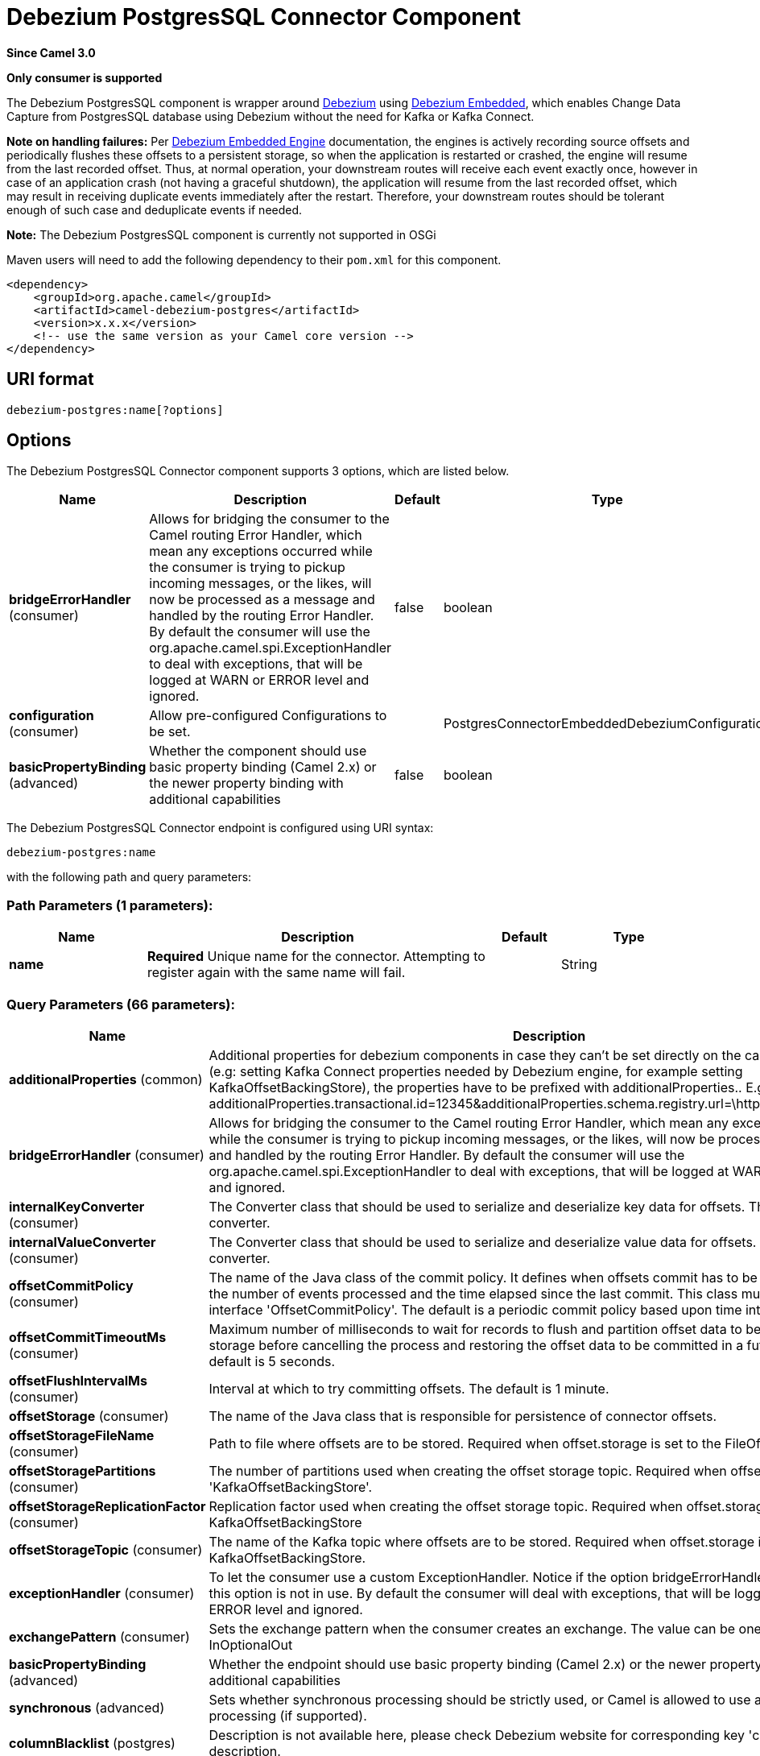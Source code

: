 [[debezium-postgres-component]]
= Debezium PostgresSQL Connector Component

*Since Camel 3.0*

// HEADER START
*Only consumer is supported*
// HEADER END


The Debezium PostgresSQL component is wrapper around https://debezium.io/[Debezium] using https://debezium.io/documentation/reference/0.9/operations/embedded.html[Debezium Embedded], which enables Change Data Capture from PostgresSQL database using Debezium without the need for Kafka or Kafka Connect.

*Note on handling failures:* Per https://debezium.io/documentation/reference/0.9/operations/embedded.html#_handling_failures[Debezium Embedded Engine] documentation, the engines is actively recording source offsets and periodically flushes these offsets to a persistent storage, so when the application is restarted or crashed, the engine will resume from the last recorded offset.
Thus, at normal operation, your downstream routes will receive each event exactly once, however in case of an application crash (not having a graceful shutdown), the application will resume from the last recorded offset,
which may result in receiving duplicate events immediately after the restart. Therefore, your downstream routes should be tolerant enough of such case and deduplicate events if needed.

*Note:* The Debezium PostgresSQL component is currently not supported in OSGi

Maven users will need to add the following dependency to their `pom.xml`
for this component.

[source,xml]
----
<dependency>
    <groupId>org.apache.camel</groupId>
    <artifactId>camel-debezium-postgres</artifactId>
    <version>x.x.x</version>
    <!-- use the same version as your Camel core version -->
</dependency>
----

== URI format

[source,text]
---------------------------
debezium-postgres:name[?options]
---------------------------

== Options


// component options: START
The Debezium PostgresSQL Connector component supports 3 options, which are listed below.



[width="100%",cols="2,5,^1,2",options="header"]
|===
| Name | Description | Default | Type
| *bridgeErrorHandler* (consumer) | Allows for bridging the consumer to the Camel routing Error Handler, which mean any exceptions occurred while the consumer is trying to pickup incoming messages, or the likes, will now be processed as a message and handled by the routing Error Handler. By default the consumer will use the org.apache.camel.spi.ExceptionHandler to deal with exceptions, that will be logged at WARN or ERROR level and ignored. | false | boolean
| *configuration* (consumer) | Allow pre-configured Configurations to be set. |  | PostgresConnectorEmbeddedDebeziumConfiguration
| *basicPropertyBinding* (advanced) | Whether the component should use basic property binding (Camel 2.x) or the newer property binding with additional capabilities | false | boolean
|===
// component options: END


// endpoint options: START
The Debezium PostgresSQL Connector endpoint is configured using URI syntax:

----
debezium-postgres:name
----

with the following path and query parameters:

=== Path Parameters (1 parameters):


[width="100%",cols="2,5,^1,2",options="header"]
|===
| Name | Description | Default | Type
| *name* | *Required* Unique name for the connector. Attempting to register again with the same name will fail. |  | String
|===


=== Query Parameters (66 parameters):


[width="100%",cols="2,5,^1,2",options="header"]
|===
| Name | Description | Default | Type
| *additionalProperties* (common) | Additional properties for debezium components in case they can't be set directly on the camel configurations (e.g: setting Kafka Connect properties needed by Debezium engine, for example setting KafkaOffsetBackingStore), the properties have to be prefixed with additionalProperties.. E.g: additionalProperties.transactional.id=12345&additionalProperties.schema.registry.url=\http://localhost:8811/avro |  | Map
| *bridgeErrorHandler* (consumer) | Allows for bridging the consumer to the Camel routing Error Handler, which mean any exceptions occurred while the consumer is trying to pickup incoming messages, or the likes, will now be processed as a message and handled by the routing Error Handler. By default the consumer will use the org.apache.camel.spi.ExceptionHandler to deal with exceptions, that will be logged at WARN or ERROR level and ignored. | false | boolean
| *internalKeyConverter* (consumer) | The Converter class that should be used to serialize and deserialize key data for offsets. The default is JSON converter. | org.apache.kafka.connect.json.JsonConverter | String
| *internalValueConverter* (consumer) | The Converter class that should be used to serialize and deserialize value data for offsets. The default is JSON converter. | org.apache.kafka.connect.json.JsonConverter | String
| *offsetCommitPolicy* (consumer) | The name of the Java class of the commit policy. It defines when offsets commit has to be triggered based on the number of events processed and the time elapsed since the last commit. This class must implement the interface 'OffsetCommitPolicy'. The default is a periodic commit policy based upon time intervals. | io.debezium.embedded.spi.OffsetCommitPolicy.PeriodicCommitOffsetPolicy | String
| *offsetCommitTimeoutMs* (consumer) | Maximum number of milliseconds to wait for records to flush and partition offset data to be committed to offset storage before cancelling the process and restoring the offset data to be committed in a future attempt. The default is 5 seconds. | 5000 | long
| *offsetFlushIntervalMs* (consumer) | Interval at which to try committing offsets. The default is 1 minute. | 60000 | long
| *offsetStorage* (consumer) | The name of the Java class that is responsible for persistence of connector offsets. | org.apache.kafka.connect.storage.FileOffsetBackingStore | String
| *offsetStorageFileName* (consumer) | Path to file where offsets are to be stored. Required when offset.storage is set to the FileOffsetBackingStore. |  | String
| *offsetStoragePartitions* (consumer) | The number of partitions used when creating the offset storage topic. Required when offset.storage is set to the 'KafkaOffsetBackingStore'. |  | int
| *offsetStorageReplicationFactor* (consumer) | Replication factor used when creating the offset storage topic. Required when offset.storage is set to the KafkaOffsetBackingStore |  | int
| *offsetStorageTopic* (consumer) | The name of the Kafka topic where offsets are to be stored. Required when offset.storage is set to the KafkaOffsetBackingStore. |  | String
| *exceptionHandler* (consumer) | To let the consumer use a custom ExceptionHandler. Notice if the option bridgeErrorHandler is enabled then this option is not in use. By default the consumer will deal with exceptions, that will be logged at WARN or ERROR level and ignored. |  | ExceptionHandler
| *exchangePattern* (consumer) | Sets the exchange pattern when the consumer creates an exchange. The value can be one of: InOnly, InOut, InOptionalOut |  | ExchangePattern
| *basicPropertyBinding* (advanced) | Whether the endpoint should use basic property binding (Camel 2.x) or the newer property binding with additional capabilities | false | boolean
| *synchronous* (advanced) | Sets whether synchronous processing should be strictly used, or Camel is allowed to use asynchronous processing (if supported). | false | boolean
| *columnBlacklist* (postgres) | Description is not available here, please check Debezium website for corresponding key 'column.blacklist' description. |  | String
| *databaseDbname* (postgres) | The name of the database the connector should be monitoring |  | String
| *databaseHistoryFileFilename* (postgres) | The path to the file that will be used to record the database history |  | String
| *databaseHostname* (postgres) | Resolvable hostname or IP address of the Postgres database server. |  | String
| *databaseInitialStatements* (postgres) | A semicolon separated list of SQL statements to be executed when a JDBC connection to the database is established. Note that the connector may establish JDBC connections at its own discretion, so this should typically be used for configurationof session parameters only, but not for executing DML statements. Use doubled semicolon (';;') to use a semicolon as a character and not as a delimiter. |  | String
| *databasePassword* (postgres) | *Required* Password of the Postgres database user to be used when connecting to the database. |  | String
| *databasePort* (postgres) | Port of the Postgres database server. | 5432 | int
| *databaseServerName* (postgres) | *Required* Unique name that identifies the database server and all recorded offsets, and that is used as a prefix for all schemas and topics. Each distinct installation should have a separate namespace and be monitored by at most one Debezium connector. |  | String
| *databaseSslcert* (postgres) | File containing the SSL Certificate for the client. See the Postgres SSL docs for further information |  | String
| *databaseSslfactory* (postgres) | A name of class to that creates SSL Sockets. Use org.postgresql.ssl.NonValidatingFactory to disable SSL validation in development environments |  | String
| *databaseSslkey* (postgres) | File containing the SSL private key for the client. See the Postgres SSL docs for further information |  | String
| *databaseSslmode* (postgres) | Whether to use an encrypted connection to Postgres. Options include'disable' (the default) to use an unencrypted connection; 'require' to use a secure (encrypted) connection, and fail if one cannot be established; 'verify-ca' like 'required' but additionally verify the server TLS certificate against the configured Certificate Authority (CA) certificates, or fail if no valid matching CA certificates are found; or'verify-full' like 'verify-ca' but additionally verify that the server certificate matches the host to which the connection is attempted. | disable | String
| *databaseSslpassword* (postgres) | Password to access the client private key from the file specified by 'database.sslkey'. See the Postgres SSL docs for further information |  | String
| *databaseSslrootcert* (postgres) | File containing the root certificate(s) against which the server is validated. See the Postgres JDBC SSL docs for further information |  | String
| *databaseTcpkeepalive* (postgres) | Enable or disable TCP keep-alive probe to avoid dropping TCP connection | true | boolean
| *databaseUser* (postgres) | Name of the Postgres database user to be used when connecting to the database. |  | String
| *decimalHandlingMode* (postgres) | Specify how DECIMAL and NUMERIC columns should be represented in change events, including:'precise' (the default) uses java.math.BigDecimal to represent values, which are encoded in the change events using a binary representation and Kafka Connect's 'org.apache.kafka.connect.data.Decimal' type; 'string' uses string to represent values; 'double' represents values using Java's 'double', which may not offer the precision but will be far easier to use in consumers. | precise | String
| *heartbeatIntervalMs* (postgres) | Length of an interval in milli-seconds in in which the connector periodically sends heartbeat messages to a heartbeat topic. Use 0 to disable heartbeat messages. Disabled by default. | 0 | int
| *heartbeatTopicsPrefix* (postgres) | The prefix that is used to name heartbeat topics.Defaults to __debezium-heartbeat. | __debezium-heartbeat | String
| *hstoreHandlingMode* (postgres) | Specify how HSTORE columns should be represented in change events, including:'json' represents values as json string'map' (default) represents values using java.util.Map | json | String
| *includeUnknownDatatypes* (postgres) | Specify whether the fields of data type not supported by Debezium should be processed:'false' (the default) omits the fields; 'true' converts the field into an implementation dependent binary representation. | false | boolean
| *intervalHandlingMode* (postgres) | Specify how INTERVAL columns should be represented in change events, including:'string' represents values as an exact ISO formatted string'numeric' (default) represents values using the inexact conversion into microseconds | numeric | String
| *maxBatchSize* (postgres) | Maximum size of each batch of source records. Defaults to 2048. | 2048 | int
| *maxQueueSize* (postgres) | Maximum size of the queue for change events read from the database log but not yet recorded or forwarded. Defaults to 8192, and should always be larger than the maximum batch size. | 8192 | int
| *messageKeyColumns* (postgres) | A semicolon-separated list of expressions that match fully-qualified tables and column(s) to be used as message key. Each expression must match the pattern ':',where the table names could be defined as (DB_NAME.TABLE_NAME) or (SCHEMA_NAME.TABLE_NAME), depending on the specific connector,and the key columns are a comma-separated list of columns representing the custom key. For any table without an explicit key configuration the table's primary key column(s) will be used as message key.Example: dbserver1.inventory.orderlines:orderId,orderLineId;dbserver1.inventory.orders:id |  | String
| *pluginName* (postgres) | The name of the Postgres logical decoding plugin installed on the server. Supported values are 'decoderbufs' and 'wal2json'. Defaults to 'decoderbufs'. | decoderbufs | String
| *pollIntervalMs* (postgres) | Frequency in milliseconds to wait for new change events to appear after receiving no events. Defaults to 500ms. | 500 | long
| *publicationName* (postgres) | The name of the Postgres 10 publication used for streaming changes from a plugin.Defaults to 'dbz_publication' | dbz_publication | String
| *schemaBlacklist* (postgres) | The schemas for which events must not be captured |  | String
| *schemaRefreshMode* (postgres) | Specify the conditions that trigger a refresh of the in-memory schema for a table. 'columns_diff' (the default) is the safest mode, ensuring the in-memory schema stays in-sync with the database table's schema at all times. 'columns_diff_exclude_unchanged_toast' instructs the connector to refresh the in-memory schema cache if there is a discrepancy between it and the schema derived from the incoming message, unless unchanged TOASTable data fully accounts for the discrepancy. This setting can improve connector performance significantly if there are frequently-updated tables that have TOASTed data that are rarely part of these updates. However, it is possible for the in-memory schema to become outdated if TOASTable columns are dropped from the table. | columns_diff | String
| *schemaWhitelist* (postgres) | The schemas for which events should be captured |  | String
| *slotDropOnStop* (postgres) | Whether or not to drop the logical replication slot when the connector finishes orderlyBy default the replication is kept so that on restart progress can resume from the last recorded location | false | boolean
| *slotMaxRetries* (postgres) | How many times to retry connecting to a replication slot when an attempt fails. | 6 | int
| *slotName* (postgres) | The name of the Postgres logical decoding slot created for streaming changes from a plugin.Defaults to 'debezium | debezium | String
| *slotRetryDelayMs* (postgres) | The number of milli-seconds to wait between retry attempts when the connector fails to connect to a replication slot. | 10000 | long
| *slotStreamParams* (postgres) | Any optional parameters used by logical decoding plugin. Semi-colon separated. E.g. 'add-tables=public.table,public.table2;include-lsn=true' |  | String
| *snapshotCustomClass* (postgres) | When 'snapshot.mode' is set as custom, this setting must be set to specify a fully qualified class name to load (via the default class loader).This class must implement the 'Snapshotter' interface and is called on each app boot to determine whether to do a snapshot and how to build queries. |  | String
| *snapshotDelayMs* (postgres) | The number of milliseconds to delay before a snapshot will begin. | 0 | long
| *snapshotFetchSize* (postgres) | The maximum number of records that should be loaded into memory while performing a snapshot |  | int
| *snapshotLockTimeoutMs* (postgres) | The maximum number of millis to wait for table locks at the beginning of a snapshot. If locks cannot be acquired in this time frame, the snapshot will be aborted. Defaults to 10 seconds | 10000 | long
| *snapshotMode* (postgres) | The criteria for running a snapshot upon startup of the connector. Options include: 'always' to specify that the connector run a snapshot each time it starts up; 'initial' (the default) to specify the connector can run a snapshot only when no offsets are available for the logical server name; 'initial_only' same as 'initial' except the connector should stop after completing the snapshot and before it would normally start emitting changes;'never' to specify the connector should never run a snapshot and that upon first startup the connector should read from the last position (LSN) recorded by the server; and'exported' to specify the connector should run a snapshot based on the position when the replication slot was created; 'custom' to specify a custom class with 'snapshot.custom_class' which will be loaded and used to determine the snapshot, see docs for more details. | initial | String
| *snapshotSelectStatement Overrides* (postgres) | This property contains a comma-separated list of fully-qualified tables (DB_NAME.TABLE_NAME) or (SCHEMA_NAME.TABLE_NAME), depending on thespecific connectors . Select statements for the individual tables are specified in further configuration properties, one for each table, identified by the id 'snapshot.select.statement.overrides.DB_NAME.TABLE_NAME' or 'snapshot.select.statement.overrides.SCHEMA_NAME.TABLE_NAME', respectively. The value of those properties is the select statement to use when retrieving data from the specific table during snapshotting. A possible use case for large append-only tables is setting a specific point where to start (resume) snapshotting, in case a previous snapshotting was interrupted. |  | String
| *sourceStructVersion* (postgres) | A version of the format of the publicly visible source part in the message | v2 | String
| *statusUpdateIntervalMs* (postgres) | Frequency in milliseconds for sending replication connection status updates to the server. Defaults to 10 seconds (10000 ms). | 10000 | int
| *tableBlacklist* (postgres) | Description is not available here, please check Debezium website for corresponding key 'table.blacklist' description. |  | String
| *tableWhitelist* (postgres) | The tables for which changes are to be captured |  | String
| *timePrecisionMode* (postgres) | Time, date, and timestamps can be represented with different kinds of precisions, including:'adaptive' (the default) bases the precision of time, date, and timestamp values on the database column's precision; 'adaptive_time_microseconds' like 'adaptive' mode, but TIME fields always use microseconds precision;'connect' always represents time, date, and timestamp values using Kafka Connect's built-in representations for Time, Date, and Timestamp, which uses millisecond precision regardless of the database columns' precision . | adaptive | String
| *toastedValuePlaceholder* (postgres) | Specify the constant that will be provided by Debezium to indicate that the original value is a toasted value not provided by the database.If starts with 'hex:' prefix it is expected that the rest of the string repesents hexadecimally encoded octets. | __debezium_unavailable_value | String
| *tombstonesOnDelete* (postgres) | Whether delete operations should be represented by a delete event and a subsquenttombstone event (true) or only by a delete event (false). Emitting the tombstone event (the default behavior) allows Kafka to completely delete all events pertaining to the given key once the source record got deleted. | false | boolean
| *xminFetchIntervalMs* (postgres) | Specify how often (in ms) the xmin will be fetched from the replication slot. This xmin value is exposed by the slot which gives a lower bound of where a new replication slot could start from. The lower the value, the more likely this value is to be the current 'true' value, but the bigger the performance cost. The bigger the value, the less likely this value is to be the current 'true' value, but the lower the performance penalty. The default is set to 0 ms, which disables tracking xmin. | 0 | long
|===
// endpoint options: END

For more information about configuration:
https://debezium.io/documentation/reference/0.10/operations/embedded.html#engine-properties[https://debezium.io/documentation/reference/0.10/operations/embedded.html#engine-properties]
https://debezium.io/documentation/reference/0.10/connectors/postgresql.html#connector-properties[https://debezium.io/documentation/reference/0.10/connectors/postgresql.html#connector-properties]

== Message headers

=== Consumer headers

The following headers are available when consuming change events from Debezium.
[width="100%",cols="2m,2m,1m,5",options="header"]
|===
| Header constant                           | Header value                                   | Type        | Description
| DebeziumConstants.HEADER_IDENTIFIER       | "CamelDebeziumIdentifier"                      | String      | The identifier of the connector, normally is this format "+++{server-name}.{database-name}.{table-name}+++".
| DebeziumConstants.HEADER_KEY              | "CamelDebeziumKey"                             | Struct      | The key of the event, normally is the table Primary Key.
| DebeziumConstants.HEADER_SOURCE_METADATA  | "CamelDebeziumSourceMetadata"                  | Map         | The metadata about the source event, for example `table` name, database `name`, log position, etc, please refer to the Debezium documentation for more info.
| DebeziumConstants.HEADER_OPERATION        | "CamelDebeziumOperation"                       | String      | If presents, the type of event operation. Values for the connector are `c` for create (or insert), `u` for update, `d` for delete or `r` in case of a snapshot event.
| DebeziumConstants.HEADER_TIMESTAMP        | "CamelDebeziumTimestamp"                       | Long        | If presents, the time (using the system clock in the JVM) at which the connector processed the event.
| DebeziumConstants.HEADER_BEFORE           | "CamelDebeziumBefore"                          | Struct     | If presents, contains the state of the row before the event occurred.
|===

== Message body
The message body if is not `null` (in case of tombstones), it contains the state of the row after the event occurred as `Struct` format or `Map` format if you use the included Type Converter from `Struct` to `Map` (please look below for more explanation).

== Samples

=== Consuming events

Here is a very simple route that you can use in order to listen to Debezium events from PostgresSQL connector.
[source,java]
----
from("debezium-postgres:dbz-test-1?offsetStorageFileName=/usr/offset-file-1.dat&databaseHostName=localhost&databaseUser=debezium&databasePassword=dbz&databaseServerName=my-app-connector&databaseHistoryFileName=/usr/history-file-1.dat")
    .log("Event received from Debezium : ${body}")
    .log("    with this identifier ${headers.CamelDebeziumIdentifier}")
    .log("    with these source metadata ${headers.CamelDebeziumSourceMetadata}")
    .log("    the event occured upon this operation '${headers.CamelDebeziumSourceOperation}'")
    .log("    on this database '${headers.CamelDebeziumSourceMetadata[db]}' and this table '${headers.CamelDebeziumSourceMetadata[table]}'")
    .log("    with the key ${headers.CamelDebeziumKey}")
    .log("    the previous value is ${headers.CamelDebeziumBefore}")
----

By default, the component will emit the events in the body and `CamelDebeziumBefore` header as https://kafka.apache.org/22/javadoc/org/apache/kafka/connect/data/Struct.html[`Struct`] data type, the reasoning behind this, is to perceive the schema information in case is needed.
However, the component as well contains a xref:manual::type-converter.adoc[Type Converter] that converts
from default output type of https://kafka.apache.org/22/javadoc/org/apache/kafka/connect/data/Struct.html[`Struct`] to `Map` in order to leverage Camel's rich xref:manual::data-format.adoc[Data Format] types which many of them work out of box with `Map` data type.
To use it, you can either add `Map.class` type when you access the message e.g: `exchange.getIn().getBody(Map.class)`, or you can convert the body always to `Map` from the route builder by adding `.convertBodyTo(Map.class)` to your Camel Route DSL after `from` statement.

We mentioned above about the schema, which can be used in case you need to perform advance data transformation and the schema is needed for that. If you choose not to convert your body to `Map`,
you can obtain the schema information as https://kafka.apache.org/22/javadoc/org/apache/kafka/connect/data/Schema.html[`Schema`] type from `Struct` like this:
[source,java]
----
from("debezium-postgres:[name]?[options]])
    .process(exchange -> {
        final Struct bodyValue = exchange.getIn().getBody(Struct.class);
        final Schema schemaValue = bodyValue.schema();

        log.info("Body value is :" + bodyValue);
        log.info("With Schema : " + schemaValue);
        log.info("And fields of :" + schemaValue.fields());
        log.info("Field name has `" + schemaValue.field("name").schema() + "` type");
    });
----

*Important Note:* This component is a thin wrapper around Debezium Engine as mentioned, therefore before using this component in production, you need to understand how Debezium works and how configurations can reflect the expected behavior, especially in regards to https://debezium.io/documentation/reference/0.9/operations/embedded.html#_handling_failures[handling failures].
